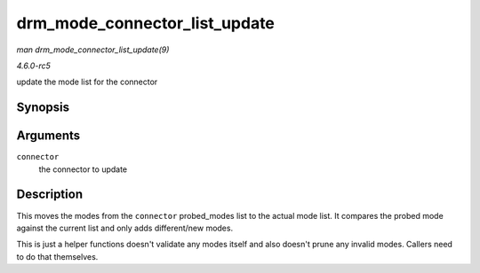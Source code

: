 .. -*- coding: utf-8; mode: rst -*-

.. _API-drm-mode-connector-list-update:

==============================
drm_mode_connector_list_update
==============================

*man drm_mode_connector_list_update(9)*

*4.6.0-rc5*

update the mode list for the connector


Synopsis
========

.. c:function:: void drm_mode_connector_list_update( struct drm_connector * connector )

Arguments
=========

``connector``
    the connector to update


Description
===========

This moves the modes from the ``connector`` probed_modes list to the
actual mode list. It compares the probed mode against the current list
and only adds different/new modes.

This is just a helper functions doesn't validate any modes itself and
also doesn't prune any invalid modes. Callers need to do that
themselves.


.. ------------------------------------------------------------------------------
.. This file was automatically converted from DocBook-XML with the dbxml
.. library (https://github.com/return42/sphkerneldoc). The origin XML comes
.. from the linux kernel, refer to:
..
.. * https://github.com/torvalds/linux/tree/master/Documentation/DocBook
.. ------------------------------------------------------------------------------
